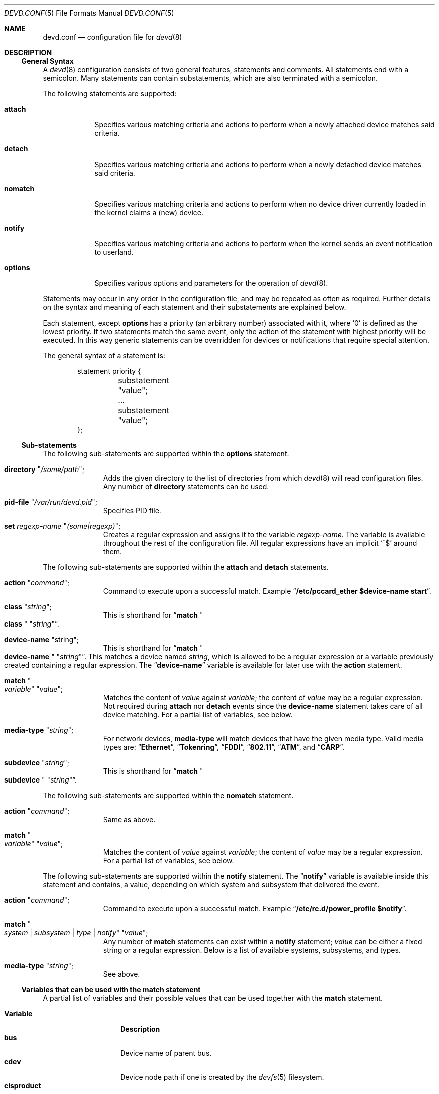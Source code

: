.\"
.\" Copyright (c) 2002 M. Warner Losh
.\" All rights reserved.
.\"
.\" Redistribution and use in source and binary forms, with or without
.\" modification, are permitted provided that the following conditions
.\" are met:
.\" 1. Redistributions of source code must retain the above copyright
.\"    notice, this list of conditions and the following disclaimer.
.\" 2. The name of the author may not be used to endorse or promote products
.\"    derived from this software without specific prior written permission.
.\"
.\" THIS SOFTWARE IS PROVIDED BY THE AUTHOR AND CONTRIBUTORS ``AS IS'' AND
.\" ANY EXPRESS OR IMPLIED WARRANTIES, INCLUDING, BUT NOT LIMITED TO, THE
.\" IMPLIED WARRANTIES OF MERCHANTABILITY AND FITNESS FOR A PARTICULAR PURPOSE
.\" ARE DISCLAIMED.  IN NO EVENT SHALL THE AUTHOR OR CONTRIBUTORS BE LIABLE
.\" FOR ANY DIRECT, INDIRECT, INCIDENTAL, SPECIAL, EXEMPLARY, OR CONSEQUENTIAL
.\" DAMAGES (INCLUDING, BUT NOT LIMITED TO, PROCUREMENT OF SUBSTITUTE GOODS
.\" OR SERVICES; LOSS OF USE, DATA, OR PROFITS; OR BUSINESS INTERRUPTION)
.\" HOWEVER CAUSED AND ON ANY THEORY OF LIABILITY, WHETHER IN CONTRACT, STRICT
.\" LIABILITY, OR TORT (INCLUDING NEGLIGENCE OR OTHERWISE) ARISING IN ANY WAY
.\" OUT OF THE USE OF THIS SOFTWARE, EVEN IF ADVISED OF THE POSSIBILITY OF
.\" SUCH DAMAGE.
.\"
.\" $FreeBSD: src/sbin/devd/devd.conf.5,v 1.11.2.1.6.1 2010/12/21 17:10:29 kensmith Exp $
.\"
.\" The section on comments was taken from named.conf.5, which has the
.\" following copyright:
.\" Copyright (c) 1999-2000 by Internet Software Consortium
.\"
.\" Permission to use, copy, modify, and distribute this software for any
.\" purpose with or without fee is hereby granted, provided that the above
.\" copyright notice and this permission notice appear in all copies.
.\"
.\" THE SOFTWARE IS PROVIDED "AS IS" AND INTERNET SOFTWARE CONSORTIUM DISCLAIMS
.\" ALL WARRANTIES WITH REGARD TO THIS SOFTWARE INCLUDING ALL IMPLIED WARRANTIES
.\" OF MERCHANTABILITY AND FITNESS. IN NO EVENT SHALL INTERNET SOFTWARE
.\" CONSORTIUM BE LIABLE FOR ANY SPECIAL, DIRECT, INDIRECT, OR CONSEQUENTIAL
.\" DAMAGES OR ANY DAMAGES WHATSOEVER RESULTING FROM LOSS OF USE, DATA OR
.\" PROFITS, WHETHER IN AN ACTION OF CONTRACT, NEGLIGENCE OR OTHER TORTIOUS
.\" ACTION, ARISING OUT OF OR IN CONNECTION WITH THE USE OR PERFORMANCE OF THIS
.\" SOFTWARE.
.\"
.Dd March 8, 2009
.Dt DEVD.CONF 5
.Os
.Sh NAME
.Nm devd.conf
.Nd configuration file for
.Xr devd 8
.Sh DESCRIPTION
.Ss General Syntax
A
.Xr devd 8
configuration consists of two general features, statements
and comments.
All statements end with a semicolon.
Many statements can contain substatements, which are also
terminated with a semicolon.
.Pp
The following statements are supported:
.Bl -tag -width ".Ic options"
.It Ic attach
Specifies various matching criteria and actions to perform when
a newly attached device matches said criteria.
.It Ic detach
Specifies various matching criteria and actions to perform when
a newly detached device matches said criteria.
.It Ic nomatch
Specifies various matching criteria and actions to perform when
no device driver currently loaded in the kernel claims a (new)
device.
.It Ic notify
Specifies various matching criteria and actions to perform when the kernel
sends an event notification to userland.
.It Ic options
Specifies various options and parameters for the operation of
.Xr devd 8 .
.El
.Pp
Statements may occur in any order in the configuration file, and may be
repeated as often as required.
Further details on the syntax and meaning of each statement and their
substatements are explained below.
.Pp
Each statement, except
.Ic options
has a priority (an arbitrary number) associated with it, where
.Ql 0
is defined as the lowest priority.
If two statements match the same event, only the action of the statement with
highest priority will be executed.
In this way generic statements can be overridden for devices or
notifications that require special attention.
.Pp
The general syntax of a statement is:
.Pp
.Bd -literal -offset indent
statement priority {
	substatement "value";
	...
	substatement "value";
};
.Ed
.Ss Sub-statements
The following sub-statements are supported within the
.Ic options
statement.
.Bl -tag -width ".Ic directory"
.It Ic directory Qq Ar /some/path ;
Adds the given directory to the list of directories from which
.Xr devd 8
will read
configuration files.
Any number of
.Ic directory
statements can be used.
.It Ic pid-file Qq Pa /var/run/devd.pid ;
Specifies PID file.
.It Ic set Ar regexp-name Qq Ar (some|regexp) ;
Creates a regular expression and assigns it to the variable
.Ar regexp-name .
The variable is available throughout the rest of
the configuration file.
All regular expressions have an implicit
.Ql ^$
around them.
.El
.Pp
The following sub-statements are supported within the
.Ic attach
and
.Ic detach
statements.
.Bl -tag -width ".Ic directory"
.It Ic action Qq Ar command ;
Command to execute upon a successful match.
Example
.Dq Li "/etc/pccard_ether $device-name start" .
.It Ic class Qq Ar string ;
This is shorthand for
.Dq Ic match Qo Li class Qc Qq Ar string .
.It Ic device-name Qq string ;
This is shorthand for
.Dq Ic match Qo Li device-name Qc Qq Ar string .
This matches a device named
.Ar string ,
which is allowed to be a regular expression or a variable previously created
containing a regular expression.
The
.Dq Li device-name
variable
is available for later use with the
.Ic action
statement.
.It Ic match Qo Ar variable Qc Qq Ar value ;
Matches the content of
.Ar value
against
.Ar variable ;
the content of
.Ar value
may be a regular expression.
Not required during
.Ic attach
nor
.Ic detach
events since the
.Ic device-name
statement takes care of all device matching.
For a partial list of variables, see below.
.It Ic media-type Qq Ar string ;
For network devices,
.Ic media-type
will match devices that have the given media type.
Valid media types are:
.Dq Li Ethernet ,
.Dq Li Tokenring ,
.Dq Li FDDI ,
.Dq Li 802.11 ,
.Dq Li ATM ,
and
.Dq Li CARP .
.It Ic subdevice Qq Ar string ;
This is shorthand for
.Dq Ic match Qo Li subdevice Qc Qq Ar string .
.El
.Pp
The following sub-statements are supported within the
.Ic nomatch
statement.
.Bl -tag -width ".Ic directory"
.It Ic action Qq Ar command ;
Same as above.
.It Ic match Qo Ar variable Qc Qq Ar value ;
Matches the content of
.Ar value
against
.Ar variable ;
the content of
.Ar value
may be a regular expression.
For a partial list of variables, see below.
.El
.Pp
The following sub-statements are supported within the
.Ic notify
statement.
The
.Dq Li notify
variable is available inside this statement and contains, a value, depending
on which system and subsystem that delivered the event.
.Bl -tag -width ".Ic directory"
.It Ic action Qq Ar command ;
Command to execute upon a successful match.
Example
.Dq Li "/etc/rc.d/power_profile $notify" .
.It Ic match Qo Ar system | subsystem | type | notify Qc Qq Ar value ;
Any number of
.Ic match
statements can exist within a
.Ic notify
statement;
.Ar value
can be either a fixed string or a regular expression.
Below is a list of available systems, subsystems, and types.
.It Ic media-type Qq Ar string ;
See above.
.El
.Ss Variables that can be used with the match statement
A partial list of variables and their possible values that can be used together
with the
.Ic match
statement.
.Pp
.Bl -tag -width ".Li manufacturer" -compact
.It Ic Variable
.Ic Description
.It Li bus
Device name of parent bus.
.It Li cdev
Device node path if one is created by the
.Xr devfs 5
filesystem.
.It Li cisproduct
CIS-product.
.It Li cisvendor
CIS-vendor.
.It Li class
Device class.
.It Li device
Device ID.
.It Li device-name
Name of attached/detached device.
.It Li function
Card functions.
.It Li manufacturer
Manufacturer ID (pccard).
.It Li notify
Match the value of the
.Dq Li notify
variable.
.It Li product
Product ID (pccard).
.It Li serial
Serial Number (USB).
.It Li slot
Card slot.
.It Li subvendor
Sub-vendor ID.
.It Li subdevice
Sub-device ID.
.It Li subsystem
Matches a subsystem of a system, see below.
.It Li system
Matches a system type, see below.
.It Li type
Type of notification, see below.
.It Li vendor
Vendor ID.
.El
.Ss Notify matching
A partial list of systems, subsystems, and types used within the
.Ic notify
mechanism.
.Pp
.Bl -tag -width ".Li coretemp" -compact
.It Sy System
.It Li ACPI
Events related to the ACPI subsystem.
.Bl -tag -width ".Sy Subsystem" -compact
.It Sy Subsystem
.It Li ACAD
AC line state ($notify=0x00 is offline, 0x01 is online).
.It Li Button
Button state ($notify=0x00 is power, 0x01 is sleep).
.It Li CMBAT
Battery events.
.It Li Lid
Lid state ($notify=0x00 is closed, 0x01 is open).
.It Li Thermal
Thermal zone events.
.El
.Pp
.It Li IFNET
Events related to the network subsystem.
.Bl -tag -width ".Sy Subsystem" -compact
.It Sy Subsystem
.It Ar interface
The
.Dq subsystem
is the actual name of the network interface on which the event
took place.
.Bl -tag -width ".Li LINK_DOWN" -compact
.It Sy Type
.It Li LINK_UP
Carrier status changed to UP.
.It Li LINK_DOWN
Carrier status changed to DOWN.
.It Li ATTACH
The network interface is attached to the system.
.It Li DETACH
The network interface is detached from the system.
.El
.El
.It Li DEVFS
Events related to the
.Xr devfs 5
filesystem.
.Bl -tag -width ".Sy Subsystem" -compact
.It Sy Subsystem
.It Li CDEV
.Bl -tag -width ".Li DESTROY" -compact
.It Sy Type
.It Li CREATE
The
.Xr devfs 5
node is created.
.It Li DESTROY
The
.Xr devfs 5
node is destroyed.
.El
.El
.It Li coretemp
Events related to the
.Xr coretemp 4
device.
.Bl -tag -width ".Sy Subsystem" -compact
.It Sy Subsystem
.It Li Thermal
Notification that the CPU core has reached critical temperature.
.Bl -tag -width ".Ar temperature" -compact
.It Sy Type
.It Ar temperature
String containing the temperature of the core that has become too hot.
.El
.El
.It Li kern
Events related to the kernel.
.Bl -tag -width ".Sy Subsystem" -compact
.It Sy Subsystem
.It Li power
Information about the state of the system.
.Bl -tag -width ".li resume" -compact
.It Sy Type
.It Li resume
Notification that the system has woken from the suspended state.
.El
.El
.El
.Pp
A link state change to UP on the interface
.Dq Li fxp0
would result in the following notify event:
.Bd -literal -offset indent
system=IFNET, subsystem=fxp0, type=LINK_UP
.Ed
.Pp
An AC line state change to
.Dq offline
would result in the following event:
.Bd -literal -offset indent
system=ACPI, subsystem=ACAD, notify=0x00
.Ed
.Ss Comments
Comments may appear anywhere that whitespace may appear in a
configuration file.
To appeal to programmers of all kinds, they can
be written in C, C++, or shell/Perl constructs.
.Pp
C-style comments start with the two characters
.Ql /*
(slash, star) and end with
.Ql */
(star, slash).
Because they are completely delimited with these characters,
they can be used to comment only a portion of a line or to span
multiple lines.
.Pp
C-style comments cannot be nested.
For example, the following is
not valid because the entire comment ends with the first
.Ql */ :
.Bd -literal -offset indent
/* This is the start of a comment.
   This is still part of the comment.
/* This is an incorrect attempt at nesting a comment. */
   This is no longer in any comment. */
.Ed
.Pp
C++-style comments start with the two characters
.Ql //
(slash, slash) and continue to the end of the physical line.
They cannot be continued across multiple physical lines; to have
one logical comment span multiple lines, each line must use the
.Ql //
pair.
For example:
.Bd -literal -offset indent
// This is the start of a comment.  The next line
// is a new comment, even though it is logically
// part of the previous comment.
.Ed
.Sh FILES
.Bl -tag -width ".Pa /etc/devd.conf" -compact
.It Pa /etc/devd.conf
The
.Xr devd 8
configuration file.
.El
.Sh EXAMPLES
.Bd -literal
#
# This will catch link down events on the interfaces fxp0 and ath0
#
notify 0 {
	match "system"			"IFNET";
	match "subsystem"		"(fxp0|ath0)";
	match "type"			"LINK_DOWN";
	action "logger $subsystem is DOWN";
};

#
# Match lid open/close events
# These can be combined to a single event, by passing the
# value of $notify to the external script.
#
notify 0 {
	match "system"			"ACPI";
	match "subsystem"		"Lid";
	match "notify"			"0x00";
	action "logger Lid closed, we can sleep now!";
};

notify 0 {
	match "system"			"ACPI";
	match "subsystem"		"Lid";
	match "notify"			"0x01";
	action "logger Lid opened, the sleeper must awaken!";
};

#
# Try to configure ath and wi devices with pccard_ether
# as they are attached.
#
attach 0 {
        device-name "(ath|wi)[0-9]+";
        action "/etc/pccard_ether $device-name start";
};

#
# Stop ath and wi devices as they are detached from
# the system.
#
detach 0 {
        device-name "(ath|wi)[0-9]+";
        action "/etc/pccard_ether $device-name stop";
};
.Ed
.Pp
The installed
.Pa /etc/devd.conf
has many additional examples.
.Sh SEE ALSO
.Xr coretemp 4 ,
.Xr devfs 5 ,
.Xr devd 8
